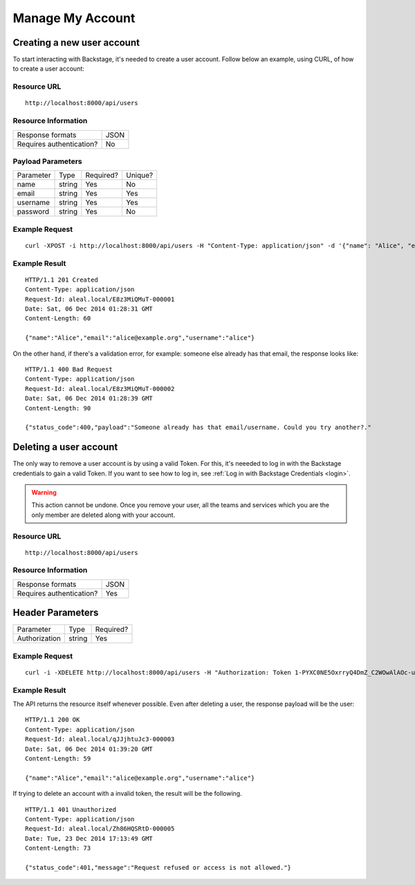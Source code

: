 =================
Manage My Account
=================

Creating a new user account
---------------------------
To start interacting with Backstage, it's needed to create a user account. Follow below an example, using CURL, of how to create a user account:

Resource URL
============
.. highlight:: bash

::

  http://localhost:8000/api/users


Resource Information
====================

+---------------------------+----------+
| Response formats          |   JSON   |
+---------------------------+----------+
| Requires authentication?  |    No    |
+---------------------------+----------+

Payload Parameters
==================
+-----------------+--------------+-------------------+-------------------+
|    Parameter    |     Type     |     Required?     |      Unique?      |
+-----------------+--------------+-------------------+-------------------+
| name            |    string    | Yes               | No                |
+-----------------+--------------+-------------------+-------------------+
| email           |    string    | Yes               | Yes               |
+-----------------+--------------+-------------------+-------------------+
| username        |    string    | Yes               | Yes               |
+-----------------+--------------+-------------------+-------------------+
| password        |    string    | Yes               | No                |
+-----------------+--------------+-------------------+-------------------+


Example Request
===============
.. highlight:: bash

::

  curl -XPOST -i http://localhost:8000/api/users -H "Content-Type: application/json" -d '{"name": "Alice", "email": "alice@example.org", "username": "alice", "password": "123"}'


Example Result
==============
.. highlight:: bash

::

  HTTP/1.1 201 Created
  Content-Type: application/json
  Request-Id: aleal.local/E8z3MiQMuT-000001
  Date: Sat, 06 Dec 2014 01:28:31 GMT
  Content-Length: 60

  {"name":"Alice","email":"alice@example.org","username":"alice"}

On the other hand, if there's a validation error, for example: someone else already has that email, the response looks like:

.. highlight:: bash

::

  HTTP/1.1 400 Bad Request
  Content-Type: application/json
  Request-Id: aleal.local/E8z3MiQMuT-000002
  Date: Sat, 06 Dec 2014 01:28:39 GMT
  Content-Length: 90

  {"status_code":400,"payload":"Someone already has that email/username. Could you try another?."


Deleting a user account
-----------------------

The only way to remove a user account is by using a valid Token. For this, it's neeeded to log in with the Backstage credentials to gain a valid Token. If you want to see how to log in, see :ref:`Log in with Backstage Credentials <login>`.

.. warning::

  This action cannot be undone. Once you remove your user, all the teams and services which you are the only member are deleted along with your account.


Resource URL
============
.. highlight:: bash

::

  http://localhost:8000/api/users


Resource Information
====================

+---------------------------+----------+
| Response formats          |   JSON   |
+---------------------------+----------+
| Requires authentication?  |    Yes   |
+---------------------------+----------+

Header Parameters
-----------------
+-----------------+--------------+-------------------+
|    Parameter    |     Type     |     Required?     |
+-----------------+--------------+-------------------+
| Authorization   |    string    | Yes               |
+-----------------+--------------+-------------------+


Example Request
===============
.. highlight:: bash

::

  curl -i -XDELETE http://localhost:8000/api/users -H "Authorization: Token 1-PYXC0NE5OxrryQ4DmZ_C2WOwAlAOc-uyEKcPW0nr8="


Example Result
==============
The API returns the resource itself whenever possible. Even after deleting a user, the response payload will be the user:

.. highlight:: bash

::

  HTTP/1.1 200 OK
  Content-Type: application/json
  Request-Id: aleal.local/qJJjhtuJc3-000003
  Date: Sat, 06 Dec 2014 01:39:20 GMT
  Content-Length: 59

  {"name":"Alice","email":"alice@example.org","username":"alice"}

If trying to delete an account with a invalid token, the result will be the following.

.. highlight:: bash

::

  HTTP/1.1 401 Unauthorized
  Content-Type: application/json
  Request-Id: aleal.local/Zh86HQSRtD-000005
  Date: Tue, 23 Dec 2014 17:13:49 GMT
  Content-Length: 73

  {"status_code":401,"message":"Request refused or access is not allowed."}